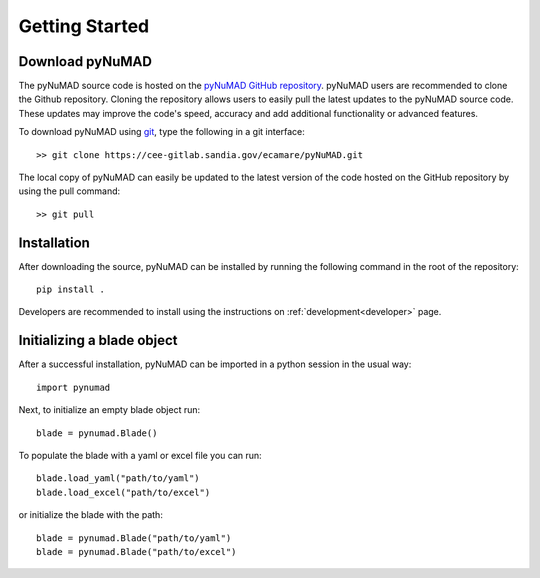.. _gettingstarted:

Getting Started 
================

Download pyNuMAD
----------------

The pyNuMAD source code is hosted on the `pyNuMAD GitHub repository <https://cee-gitlab.sandia.gov/ecamare/pyNuMAD/-/tree/dev>`_. 
pyNuMAD users are recommended to clone the Github repository.
Cloning the repository allows users to easily pull the latest updates to the pyNuMAD source code.
These updates may improve the code's speed, accuracy and add additional functionality or advanced features.

.. TODO: this section doesn't exist
.. Developers who wish to contribute to pyNuMAD should see the corresponding Developer :ref:`dev-getting-started` section.

To download pyNuMAD using `git <https://git-scm.com/>`_, type the following in a git interface:: 

    >> git clone https://cee-gitlab.sandia.gov/ecamare/pyNuMAD.git

The local copy of pyNuMAD can easily be updated to the latest version of the 
code hosted on the GitHub repository by using the pull command:: 

    >> git pull

Installation
------------

After downloading the source, pyNuMAD can be installed by running
the following command in the root of the repository::

    pip install .

Developers are recommended to install using the instructions on
:ref:`development<developer>` page.

Initializing a blade object
---------------------------

After a successful installation, pyNuMAD can be imported in a python
session in the usual way::

    import pynumad

Next, to initialize an empty blade object run::

    blade = pynumad.Blade()

To populate the blade with a yaml or excel file you can run::

    blade.load_yaml("path/to/yaml")
    blade.load_excel("path/to/excel")

or initialize the blade with the path::

    blade = pynumad.Blade("path/to/yaml")
    blade = pynumad.Blade("path/to/excel")


